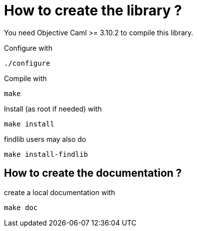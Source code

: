 
= How to create the library ?

You need Objective Caml >= 3.10.2 to compile this library.

Configure with 

	./configure

Compile with

	make

Install (as root if needed) with

	make install

findlib users may also do

	make install-findlib

== How to create the documentation ?

create a local documentation with

	make doc
